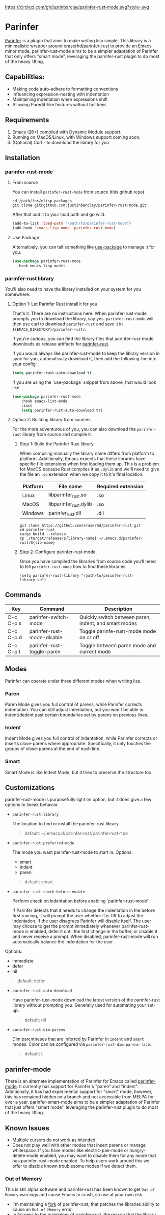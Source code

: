 #+ATTR_HTML: :alt CirclCI
[[https://circleci.com/gh/justinbarclay/parinfer-rust-mode][https://circleci.com/gh/justinbarclay/parinfer-rust-mode.svg?style=svg]]
[[https://melpa.org/#/parinfer-rust-mode][file:https://melpa.org/packages/parinfer-rust-mode-badge.svg]]
[[https://stable.melpa.org/#/parinfer-rust-mode][file:https://stable.melpa.org/packages/parinfer-rust-mode-badge.svg]]

* Parinfer
  [[https://shaunlebron.github.io/parinfer/][Parinfer]] is a plugin that aims to make writing lisp simple. This library is a minimalistic wrapper around [[https://github.com/eraserhd/parinfer-rust][eraserhd/parinfer-rust]] to provide an Emacs minor mode. parinfer-rust-mode aims to be a simpler adaptation of Parinfer that only offers "smart mode", leveraging the parinfer-rust plugin to do most of the heavy lifting.
** Capabilities:
   - Making code auto-adhere to formatting conventions
   - Influencing expression-nesting with indentation
   - Maintaining indentation when expressions shift
   - Allowing Paredit-like features without hot keys
** Requirements
   1. Emacs (26+) compiled with Dynamic Module support.
   2. Running on MacOS/Linux, with Windows support coming soon.
   3. (Optional) Curl - to download the library for you
** Installation
*** parinfer-rust-mode
**** From source
You can install ~parinfer-rust-mode~ from source (this github repo)
#+BEGIN_SRC shell
  cd /path/for/elisp-packages
  git clone git@github.com:justinbarclay/parinfer-rust-mode.git
#+END_SRC

After that add it to your load path and go wild.
#+BEGIN_SRC emacs-lisp
  (add-to-list 'load-path "/path/to/parinfer-rust-mode")
  (add-hook 'emacs-lisp-mode 'parinfer-rust-mode)
#+END_SRC

**** Use Package
Alternatively, you can tell something like [[https://github.com/quelpa/quelpa-use-package][use-package]] to manage it for you.
#+BEGIN_SRC emacs-lisp
  (use-package parinfer-rust-mode
    :hook emacs-lisp-mode)    
#+END_SRC

*** parinfer-rust library
You'll also need to have the library installed on your system for you somewhere.
**** Option 1: Let Parinfer Rust install it for you
That's it. There are no instructions here. When parinfer-rust-mode prompts you to download the library, say yes. ~parinfer-rust-mode~ will then use curl to download ~parinfer-rust~ and save it in ~${EMACS_DIRECTORY}/parinfer-rust/~.

If you're curious, you can find the library files that parinfer-rust-mode downloads as release artifacts for [[https://github.com/eraserhd/parinfer-rust/releases/tag/v0.4.3][parinfer-rust]].

If you would always like parinfer-rust-mode to keep the library version in sync for you, automatically download it, then add the following line into your config:
#+BEGIN_SRC emacs-lisp
(setq parinfer-rust-auto-download t)
#+END_SRC

If you are using the `use-package` snippet from above, that would look like:
#+BEGIN_SRC emacs-lisp
  (use-package parinfer-rust-mode
      :hook emacs-list-mode
      :init
      (setq parinfer-rust-auto-download t))
#+END_SRC


**** Option 2: Building library from sources
For the more adventurous of you, you can also download the ~parinfer-rust~ library from source and compile it.
***** Step 1: Build the Parinfer Rust library
     When compiling manually the library name differs from platform to platform. Additionally, Emacs expects that these libraries have specific file extensions when first loading them up. This is a problem for MacOS because Rust compiles it as ~.dylib~ and we'll need to give the file an ~.so~ extension when we copy it to it's final location.

     | Platform | File name              | Required extension |
     |----------+------------------------+--------------------|
     | Linux    | libparinfer_rust.so    | .so                |
     | MacOS    | libparinfer_rust.dylib | .so                |
     | Windows  | parinfer_rust.dll      | .dll               |

     #+BEGIN_SRC shell
       git clone https://github.com/eraserhd/parinfer-rust.git
       cd parinfer-rust
       cargo build --release
       cp ./target/release/${library-name} ~/.emacs.d/parinfer-rust/${lib-name}
     #+END_SRC
***** Step 2: Configure parinfer-rust-mode
     Once you have compiled the libraries from source code you'll need to tell ~parinfer-rust-mode~ how to find these libraries
     #+BEGIN_SRC elisp
       (setq parinfer-rust-library "/path/to/parinfer-rust-library.so")
     #+END_SRC

** Commands
   | Key       | Command                    | Description                                           |
   |-----------+----------------------------+-------------------------------------------------------|
   | C-c C-p s | parinfer-switch-mode       | Quickly switch between paren, indent, and smart modes |
   | C-c C-p d | parinfer-rust-mode-disable | Toggle parinfe-rust-mode mode on or off               |
   | C-c C-p t | parinfer-rust-toggle-paren | Toggle between paren mode and current mode            |

** Modes
   Parinfer can operate under three different modes when writing lisp.
*** Paren
    Paren Mode gives you full control of parens, while Parinfer corrects indentation. You can still adjust indentation, but you won't be able to indent/dedent past certain boundaries set by parens on previous lines.

    [[./videos/paren-mode.gif]]
*** Indent
    Indent Mode gives you full control of indentation, while Parinfer corrects or inserts close-parens where appropriate. Specifically, it only touches the groups of close-parens at the end of each line.

    [[./videos/indent-mode.gif]]
*** Smart
    Smart Mode is like Indent Mode, but it tries to preserve the structure too.

    [[./videos/smart-mode.gif]]
** Customizations
parinfer-rust-mode is purposefully light on option, but it does give a few options to tweak behavior.

- ~parinfer-rust-library~

  The location to find or install the parinfer-rust library.
  #+BEGIN_QUOTE
   default: ~/.emacs.d/parinfer-rust/parinfer-rust-*.so
  #+END_QUOTE
- ~parinfer-rust-preferred-mode~

  The mode you want parinfer-rust-mode to start in.
  Options:
    + smart
    + indent
    + paren

  #+BEGIN_QUOTE
  default: smart
  #+END_QUOTE
- ~parinfer-rust-check-before-enable~

  Perform check on indentation before enabling `parinfer-rust-mode'
  
  If Parinfer detects that it needs to change the indentation in the before first running, it will prompt the user whether it is OK to adjust the indentation. If the user disagrees Parinfer will disable itself. The user may choose to get the prompt immediately whenever parinfer-rust-mode is enabled, defer it until the first change in the buffer, or disable it and never receive a prompt. When disabled, parinfer-rust-mode will run automatically balance the indentation for the user.

Options:
    + immediate
    + defer
    + nil
#+BEGIN_QUOTE
  default: defer
#+END_QUOTE
- ~parinfer-rust-auto-download~

  Have parinfer-rust-mode download the latest version of the parinfer-rust library without prompting you. Generally used for automating your set-up.
  #+BEGIN_QUOTE
  default: nil
  #+END_QUOTE
- ~parinfer-rust-dim-parens~

  Dim parentheses that are inferred by Parinfer in ~indent~ and ~smart~ modes. Color can be configured via ~parinfer-rust-dim-parens-face~.
  #+BEGIN_QUOTE
  default: t
  #+END_QUOTE
** parinfer-mode
   There is an alternate implementation of Parinfer for Emacs called [[https://github.com/DogLooksGood/parinfer-mode][parinfer-mode]]. It currently has support for Parinfer's "paren" and "indent". Additionally, it has had experimental support for "smart" mode, however, this has remained hidden on a branch and not accessible from MELPA for over a year.
   parinfer-smart-mode aims to be a simpler adaptation of Parinfer that just offers "smart mode", leveraging the parinfer-rust plugin to do most of the heavy lifting.
** Known Issues
   - Multiple cursors do not work as intended
   - Does not play well with other modes that insert parens or manage whitespace. If you have modes like electric-pair-mode or hungry-delete-mode enabled, you may want to disable them for any mode that has parinfer-rust-mode enabled. To help users work around this we offer to disable known troublesome modes if we detect them.
*** Out of Memory 
This is still alpha software and parinfer-rust has been known to get ~Out of Memory~ warnings and cause Emacs to crash, so use at your own risk.
+ I'm maintaining a [[https://github.com/justinbarclay/parinfer-rust][fork]] of parinfer-rust, that patches the libraries ability to cause an ~Out of Memory~ error.
+ In fairness to the maintainer of parinfer-rust, the reason that the library is crashing is due to the changes I am passing to the library. Which admittedly, can be non-sensical from parinfer's perspective.
** Reporting bugs
In some cases, parinfer-rust-mode can misbehave by making the wrong choices. When that happens I recommend you file a bug report. If you want to make my life easier, I recommend following [[https://github.com/justinbarclay/parinfer-rust-mode/issues/7][these]] [[https://github.com/justinbarclay/parinfer-rust-mode/issues/9][two]] as some pretty great examples on how to file a bug report.
** Escape hatch
Is parinfer misbehaving in ~smart-mode~? This could be due to a bug or because some commands are just plain weird. ~parinfer-rust-treat-command-as~ is an escape hatch for smart mode that allows you to tell parinfer-rust-mode what mode to run a specific command. ~parinfer-rust-treat-command-as~ is a list of pairs.The first item in the pair specifies the command and the second item in the pair specifies the mode the command should be run under. For example ~`(yank . "paren")~, tells ~parinfer-rust-mode~ to override smart mode and run under paren mode when it detects that yank caused a change in the buffer.

You can extend to parinfer-rust-treat-command-as using ~add-to-list~ as shown below:
#+BEGIN_SRC elisp
  (add-to-list 'parinfer-rust-treat-command-as '(your-command . "paren")) 
  ;;or
  (add-to-list 'parinfer-rust-treat-command-as '(your-command . "indent"))
#+END_SRC
** Contributing
If you'd like to help contribute to the development of ~parinfer-rust-mode~ the only caveat interesting section of note is the testing framework. 

~parinfer-rust-mode~ relies on [[https://github.com/cask/cask][Cask]] to manage development libraries and to set-up the tests themselves.

Then after you have made some changes just run:
#+BEGIN_SRC shell
PARINFER_RUST_TEST=true make test
#+END_SRC

And you should get something like:
#+BEGIN_SRC shell
✦ ❯ PARINFER_RUST_TEST=true make test
emacs --version
GNU Emacs 28.0.50
Copyright (C) 2020 Free Software Foundation, Inc.
GNU Emacs comes with ABSOLUTELY NO WARRANTY.
You may redistribute copies of GNU Emacs
under the terms of the GNU General Public License.
For more information about these matters, see the file named COPYING.
cask build
Compiling /home/justin/dev/parinfer-rust-mode/parinfer-helper.el...
Compiling /home/justin/dev/parinfer-rust-mode/parinfer-rust-mode-autoloads.el...
Compiling /home/justin/dev/parinfer-rust-mode/parinfer-rust-mode.el...

In toplevel form:
parinfer-rust-mode.el:72:1: Error: Symbol’s value as variable is void: parinfer-rust-library
Compiling /home/justin/dev/parinfer-rust-mode/test-helper.el...
cask exec ert-runner test/**.el --quiet
...............................................................................................................................................

Ran 143 tests in 0.061 seconds
#+END_SRC
** Thanks
   - Shaun Lebron for creating Parinfer
   - Jason Felice for creating and maintaining the parinfer-rust project
   - tianshu for helping me fall in love with parinfer-mode in Emacs.
   - Andrey Orst for his contributions to this project
